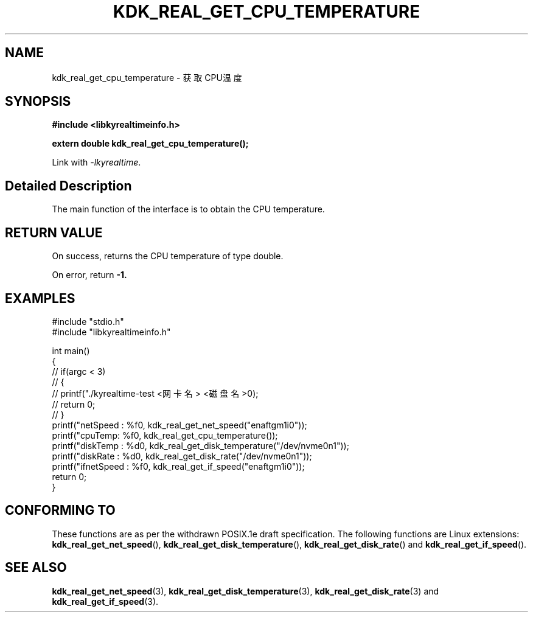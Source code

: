 .TH "KDK_REAL_GET_CPU_TEMPERATURE" 3 "Tue Sep 19 2023" "Linux Programmer's Manual" \"
.SH NAME
kdk_real_get_cpu_temperature - 获取CPU温度
.SH SYNOPSIS
.nf
.B #include <libkyrealtimeinfo.h>
.sp
.BI "extern double kdk_real_get_cpu_temperature();" 
.sp
Link with \fI\-lkyrealtime\fP.
.SH "Detailed Description"
The main function of the interface is to obtain the CPU temperature.
.SH "RETURN VALUE"
On success, returns the CPU temperature of type double.
.PP
On error, return
.BR -1.
.SH EXAMPLES
.EX
#include "stdio.h"
#include "libkyrealtimeinfo.h"

int main()
{
    // if(argc < 3)
    // {
    //     printf("./kyrealtime-test <网卡名> <磁盘名>\n");
    //     return 0;
    // }
    printf("netSpeed : %f\n", kdk_real_get_net_speed("enaftgm1i0"));
    printf("cpuTemp: %f\n", kdk_real_get_cpu_temperature());
    printf("diskTemp : %d\n", kdk_real_get_disk_temperature("/dev/nvme0n1"));
    printf("diskRate : %d\n", kdk_real_get_disk_rate("/dev/nvme0n1"));
    printf("ifnetSpeed : %f\n", kdk_real_get_if_speed("enaftgm1i0"));
    return 0;
}

.SH "CONFORMING TO"
These functions are as per the withdrawn POSIX.1e draft specification.
The following functions are Linux extensions:
.BR kdk_real_get_net_speed (),
.BR kdk_real_get_disk_temperature (),
.BR kdk_real_get_disk_rate ()
and
.BR kdk_real_get_if_speed ().
.SH "SEE ALSO"
.BR kdk_real_get_net_speed (3),
.BR kdk_real_get_disk_temperature (3),
.BR kdk_real_get_disk_rate (3)
and
.BR kdk_real_get_if_speed (3).